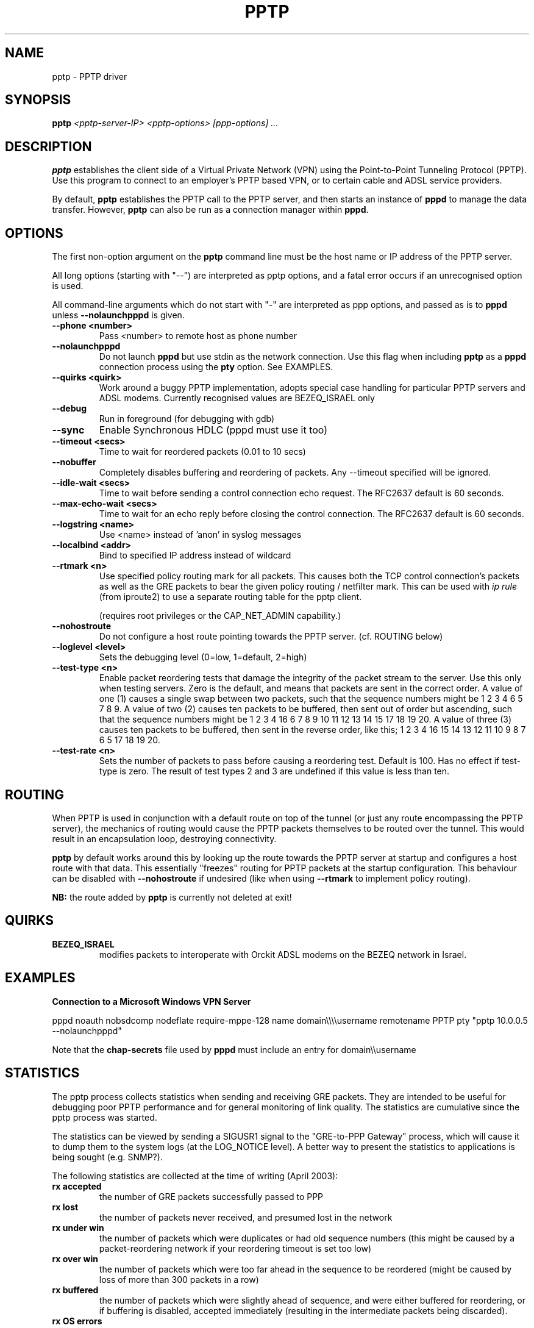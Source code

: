 .\" SH section heading
.\" SS subsection heading
.\" LP paragraph
.\" IP indented paragraph
.\" TP hanging label
.TH PPTP 8
.\" NAME should be all caps, SECTION should be 1-8, maybe w/ subsection
.\" other parms are allowed: see man(7), man(1)
.SH NAME
pptp \- PPTP driver
.SH SYNOPSIS
.B pptp
.I "<pptp-server-IP> <pptp-options> [ppp-options] ..."
.SH "DESCRIPTION"
.LP
.B pptp
establishes the client side of a Virtual Private Network (VPN) using
the Point-to-Point Tunneling Protocol (PPTP).  Use this program to
connect to an employer's PPTP based VPN, or to certain cable and ADSL
service providers.
.LP
By default, \fBpptp\fR establishes the PPTP call to the PPTP server,
and then starts an instance of \fBpppd\fR to manage the data transfer.
However, \fBpptp\fR can also be run as a connection manager within
\fBpppd\fR.
.SH OPTIONS
.LP
The first non\-option argument on the \fBpptp\fR command line must be the host
name or IP address of the PPTP server.
.LP
All long options (starting with "\-\-")
are interpreted as pptp options, and a fatal error occurs if an 
unrecognised option is used.
.LP
All command\-line arguments which do not start
with "\-" are interpreted as ppp options, and passed as is to \fBpppd\fR unless
\fB\-\-nolaunchpppd\fR is given.
.TP
.B \-\-phone <number>
Pass <number> to remote host as phone number
.TP
.B \-\-nolaunchpppd
Do not launch
.B pppd
but use stdin as the network connection.  Use this flag when including
.B pptp
as a
.B pppd
connection process using the
.B pty
option.  See EXAMPLES.
.TP
.B \-\-quirks <quirk>
Work around a buggy PPTP implementation, adopts special case handling for
particular PPTP servers and ADSL modems.
Currently recognised values are BEZEQ_ISRAEL only
.TP
.B \-\-debug
Run in foreground (for debugging with gdb)
.TP
.B \-\-sync
Enable Synchronous HDLC (pppd must use it too)
.TP
.B \-\-timeout <secs>
Time to wait for reordered packets (0.01 to 10 secs)
.TP
.B \-\-nobuffer
Completely disables buffering and reordering of packets.
Any \-\-timeout specified will be ignored.
.TP
.B \-\-idle-wait <secs>
Time to wait before sending a control connection echo request.
The RFC2637 default is 60 seconds.
.TP
.B \-\-max-echo-wait <secs>
Time to wait for an echo reply before closing the control connection.
The RFC2637 default is 60 seconds.
.TP
.B \-\-logstring <name>
Use <name> instead of 'anon' in syslog messages
.TP
.B \-\-localbind <addr>
Bind to specified IP address instead of wildcard
.TP
.B \-\-rtmark <n>
Use specified policy routing mark for all packets.
This causes both the TCP control connection's packets as well as the
GRE packets to bear the given policy routing / netfilter mark. This
can be used with
.I ip rule
(from iproute2) to use a separate routing table for the pptp client.

(requires root privileges or the CAP_NET_ADMIN capability.)
.TP
.B \-\-nohostroute
Do not configure a host route pointing towards the PPTP server.
(cf. ROUTING below)

.TP
.B \-\-loglevel <level>
Sets the debugging level (0=low, 1=default, 2=high)

.TP
.B \-\-test-type <n>
Enable packet reordering tests that damage the integrity of the packet
stream to the server.  Use this only when testing servers.  Zero is
the default, and means that packets are sent in the correct order.  A
value of one (1) causes a single swap between two packets, such that
the sequence numbers might be 1 2 3 4 6 5 7 8 9.  A value of two (2)
causes ten packets to be buffered, then sent out of order but
ascending, such that the sequence numbers might be 1 2 3 4 16 6 7 8 9
10 11 12 13 14 15 17 18 19 20.  A value of three (3) causes ten
packets to be buffered, then sent in the reverse order, like this; 1 2
3 4 16 15 14 13 12 11 10 9 8 7 6 5 17 18 19 20.

.TP
.B \-\-test-rate <n>
Sets the number of packets to pass before causing a reordering test.
Default is 100.  Has no effect if test-type is zero.  The result of
test types 2 and 3 are undefined if this value is less than ten.


.SH "ROUTING"
When PPTP is used in conjunction with a default route on top of the
tunnel (or just any route encompassing the PPTP server),
the mechanics of routing would cause the PPTP packets themselves
to be routed over the tunnel. This would result in an encapsulation
loop, destroying connectivity.

.B pptp
by default works around this by looking up the route towards the
PPTP server at startup and configures a host route with that data.
This essentially "freezes" routing for PPTP packets at the startup
configuration. This behaviour can be disabled with
.B --nohostroute
if undesired (like when using
.B --rtmark
to implement policy routing).

.B NB:
the route added by
.B pptp
is currently not deleted at exit!

.SH "QUIRKS"

.TP
.B BEZEQ_ISRAEL
modifies packets to interoperate with Orckit ADSL modems on the BEZEQ
network in Israel.

.SH "EXAMPLES"

.B Connection to a Microsoft Windows VPN Server

.BR
pppd noauth nobsdcomp nodeflate require\-mppe\-128 name domain\\\\\\\\username remotename PPTP pty "pptp 10.0.0.5 \-\-nolaunchpppd"
.PP
Note that the \fBchap\-secrets\fR file used by \fBpppd\fR must include an entry for domain\\\\username

.SH "STATISTICS"
The pptp process collects statistics when sending and receiving
GRE packets. They are intended to be useful for debugging poor PPTP
performance and for general monitoring of link quality. The statistics
are cumulative since the pptp process was started.
.PP
The statistics can be viewed by sending a SIGUSR1 signal to the
"GRE-to-PPP Gateway" process, which will cause it to dump them
to the system logs (at the LOG_NOTICE level). A better way to present
the statistics to applications is being sought (e.g. SNMP?).
.PP
The following statistics are collected at the time of writing (April 2003):
.TP
.B rx accepted
the number of GRE packets successfully passed to PPP
.TP
.B rx lost
the number of packets never received, and presumed lost in the network
.TP
.B rx under win
the number of packets which were duplicates or had old sequence numbers
(this might be caused by a packet-reordering network if your reordering
timeout is set too low)
.TP
.B rx over win
the number of packets which were too far ahead in the sequence to be
reordered (might be caused by loss of more than 300 packets in a row)
.TP
.B rx buffered
the number of packets which were slightly ahead of sequence, and were
either buffered for reordering, or if buffering is disabled, accepted
immediately (resulting in the intermediate packets being discarded).
.TP
.B rx OS errors
the number of times where the operating system reported an error when
we tried to read a packet
.TP
.B rx truncated
the number of times we received a packet which was shorter than the
length implied by the GRE header
.TP
.B rx invalid
the number of times we received a packet which had invalid or unsupported
flags set in the header, wrong version, or wrong protocol.
.TP
.B rx acks
the number of pure acknowledgements received (without data). Too many
of these will waste bandwidth, and might be solved by tuning the remote host.
.TP
.B tx sent
the number of GRE packets sent with data
.TP
.B tx failed
the number of packets we tried to send, but the OS reported an error
.TP
.B tx short
the number of times the OS would not let us write a complete packet
.TP
.B tx acks
the number of times we sent a pure ack, without data
.TP
.B tx oversize
the number of times we couldn't send a packet because it was over
PACKET_MAX bytes long
.TP
.B round trip
the estimated round-trip time in milliseconds

.SH "SEE ALSO"
.IR pppd (8)
.PP
Documentation in
.IR /usr/share/doc/pptp
.SH AUTHOR
This manual page was written by James Cameron
<james.cameron@hp.com> from text contributed by Thomas Quinot
<thomas@debian.org>, for the Debian GNU/Linux system.
The description of the available statistics was written by Chris Wilson
<chris@netservers.co.uk>. Updates for the Debian distribution by
Ola Lundqvist <opal@debian.org>.
